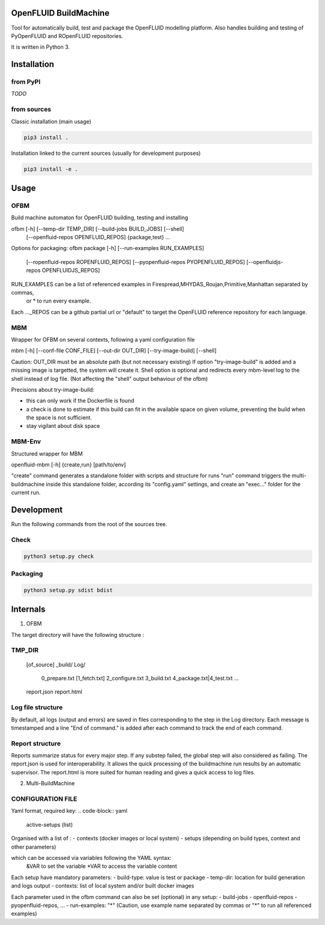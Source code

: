 OpenFLUID BuildMachine
======================

Tool for automatically build, test and package the OpenFLUID modelling platform. 
Also handles building and testing of PyOpenFLUID and ROpenFLUID repositories.

It is written in Python 3.



Installation
============

from PyPI
---------

*TODO*


from sources
------------

Classic installation (main usage)

.. code-block:: shell

    pip3 install .


Installation linked to the current sources (usually for development purposes)

.. code-block:: shell

     pip3 install -e .



Usage
=====

OFBM
----

Build machine automaton for OpenFLUID building, testing and installing

ofbm [-h] [--temp-dir TEMP_DIR] [--build-jobs BUILD_JOBS] [--shell]
            [--openfluid-repos OPENFLUID_REPOS]
            {package,test} ...
            
Options for packaging:
ofbm package [-h] [--run-examples RUN_EXAMPLES]
                    [--ropenfluid-repos ROPENFLUID_REPOS]
                    [--pyopenfluid-repos PYOPENFLUID_REPOS]
                    [--openfluidjs-repos OPENFLUIDJS_REPOS]
RUN_EXAMPLES can be a list of referenced examples in Firespread,MHYDAS_Roujan,Primitive,Manhattan separated by commas, 
                    or * to run every example.
Each ..._REPOS can be a github partial url or "default" to target the OpenFLUID reference repository for each language.


MBM
---

Wrapper for OFBM on several contexts, following a yaml configuration file

mbm [-h] [--conf-file CONF_FILE] [--out-dir OUT_DIR] [--try-image-build] [--shell]

Caution: OUT_DIR must be an absolute path (but not necessary existing)
If option "try-image-build" is added and a missing image is targetted, the system will create it. 
Shell option is optional and redirects every mbm-level log to the shell instead of log file. 
(Not affecting the "shell" output behaviour of the ofbm)

Precisions about try-image-build: 

- this can only work if the Dockerfile is found
- a check is done to estimate if this build can fit in the available space on given volume, preventing the build when the space is not sufficient. 
- stay vigilant about disk space

MBM-Env
-------

Structured wrapper for MBM

openfluid-mbm [-h] {create,run} [path/to/env]

"create" command generates a standalone folder with scripts and structure for runs
"run" command triggers the multi-buildmachine inside this standalone folder, according its "config.yaml" settings, and create an "exec..." folder for the current run.

Development
===========


Run the following commands from the root of the sources tree.


Check
-----

.. code-block:: shell

   python3 setup.py check


Packaging
---------

.. code-block:: shell

   python3 setup.py sdist bdist



Internals
=========


1) OFBM

The target directory will have the following structure :

TMP_DIR
-------
  [of_source]
  _build/
  Log/
    0_prepare.txt
    [1_fetch.txt]
    2_configure.txt
    3_build.txt
    4_package.txt|4_test.txt
    ...
  report.json
  report.html


Log file structure
------------------

By default, all logs (output and errors) are saved in files corresponding to the step in the Log directory. 
Each message is timestamped and a line "End of command." is added after each command to track the end of each command.


Report structure
----------------

Reports summarize status for every major step. If any substep failed, the global step will also considered as failing.
The report.json is used for interoperability.
It allows the quick processing of the buildmachine run results by an automatic supervisor.
The report.html is more suited for human reading and gives a quick access to log files.


2) Multi-BuildMachine

CONFIGURATION FILE
------------------

Yaml format, required key:
.. code-block:: yaml
     active-setups (list)

Organised with a list of :
- contexts (docker images or local system)
- setups (depending on build types, context and other parameters)

which can be accessed via variables following the YAML syntax: 
  &VAR to set the variable
  *VAR to access the variable content

Each setup have mandatory parameters:
- build-type: value is test or package
- temp-dir: location for build generation and logs output
- contexts: list of local system and/or built docker images

Each parameter used in the ofbm command can also be set (optional) in any setup:
- build-jobs
- openfluid-repos
- pyopenfluid-repos, ...
- run-examples: "*" (Caution, use example name separated by commas or "*" to run all referenced examples)